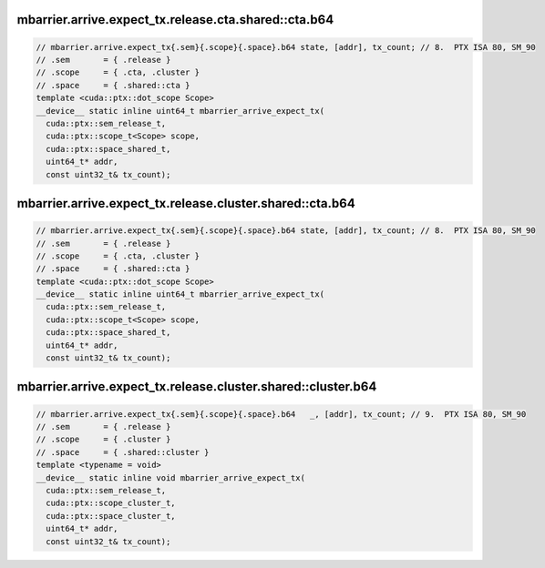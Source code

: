 mbarrier.arrive.expect_tx.release.cta.shared::cta.b64
^^^^^^^^^^^^^^^^^^^^^^^^^^^^^^^^^^^^^^^^^^^^^^^^^^^^^
.. code:: cuda

   // mbarrier.arrive.expect_tx{.sem}{.scope}{.space}.b64 state, [addr], tx_count; // 8.  PTX ISA 80, SM_90
   // .sem       = { .release }
   // .scope     = { .cta, .cluster }
   // .space     = { .shared::cta }
   template <cuda::ptx::dot_scope Scope>
   __device__ static inline uint64_t mbarrier_arrive_expect_tx(
     cuda::ptx::sem_release_t,
     cuda::ptx::scope_t<Scope> scope,
     cuda::ptx::space_shared_t,
     uint64_t* addr,
     const uint32_t& tx_count);

mbarrier.arrive.expect_tx.release.cluster.shared::cta.b64
^^^^^^^^^^^^^^^^^^^^^^^^^^^^^^^^^^^^^^^^^^^^^^^^^^^^^^^^^
.. code:: cuda

   // mbarrier.arrive.expect_tx{.sem}{.scope}{.space}.b64 state, [addr], tx_count; // 8.  PTX ISA 80, SM_90
   // .sem       = { .release }
   // .scope     = { .cta, .cluster }
   // .space     = { .shared::cta }
   template <cuda::ptx::dot_scope Scope>
   __device__ static inline uint64_t mbarrier_arrive_expect_tx(
     cuda::ptx::sem_release_t,
     cuda::ptx::scope_t<Scope> scope,
     cuda::ptx::space_shared_t,
     uint64_t* addr,
     const uint32_t& tx_count);

mbarrier.arrive.expect_tx.release.cluster.shared::cluster.b64
^^^^^^^^^^^^^^^^^^^^^^^^^^^^^^^^^^^^^^^^^^^^^^^^^^^^^^^^^^^^^
.. code:: cuda

   // mbarrier.arrive.expect_tx{.sem}{.scope}{.space}.b64   _, [addr], tx_count; // 9.  PTX ISA 80, SM_90
   // .sem       = { .release }
   // .scope     = { .cluster }
   // .space     = { .shared::cluster }
   template <typename = void>
   __device__ static inline void mbarrier_arrive_expect_tx(
     cuda::ptx::sem_release_t,
     cuda::ptx::scope_cluster_t,
     cuda::ptx::space_cluster_t,
     uint64_t* addr,
     const uint32_t& tx_count);
